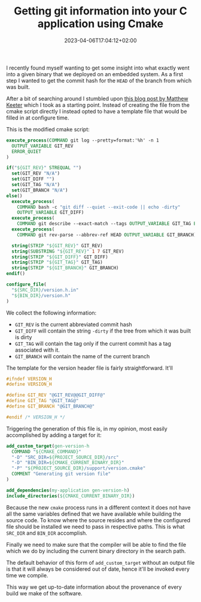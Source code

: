 #+TITLE: Getting git information into your C application using Cmake
#+DATE: 2023-04-06T17:04:12+02:00
#+DRAFT: true

I recently found myself wanting to get some insight into what exactly went into
a given binary that we deployed on an embedded system. As a first step I wanted
to get the commit hash for the ~HEAD~ of the branch from which was built.

# more

After a bit of searching around I stumbled upon [[https://www.mattkeeter.com/blog/2018-01-06-versioning/][this blog post by Matthew Keeter]]
which I took as a starting point. Instead of creating the file from the cmake
script directly I instead opted to have a template file that would be filled in
at configure time.


This is the modified cmake script:

#+begin_src cmake
  execute_process(COMMAND git log --pretty=format:'%h' -n 1
    OUTPUT_VARIABLE GIT_REV
    ERROR_QUIET
  )

  if("${GIT_REV}" STREQUAL "")
    set(GIT_REV "N/A")
    set(GIT_DIFF "")
    set(GIT_TAG "N/A")
    set(GIT_BRANCH "N/A")
  else()
    execute_process(
      COMMAND bash -c "git diff --quiet --exit-code || echo -dirty"
      OUTPUT_VARIABLE GIT_DIFF)
    execute_process(
      COMMAND git describe --exact-match --tags OUTPUT_VARIABLE GIT_TAG ERROR_QUIET)
    execute_process(
      COMMAND git rev-parse --abbrev-ref HEAD OUTPUT_VARIABLE GIT_BRANCH)

    string(STRIP "${GIT_REV}" GIT_REV)
    string(SUBSTRING "${GIT_REV}" 1 7 GIT_REV)
    string(STRIP "${GIT_DIFF}" GIT_DIFF)
    string(STRIP "${GIT_TAG}" GIT_TAG)
    string(STRIP "${GIT_BRANCH}" GIT_BRANCH)
  endif()

  configure_file(
    "${SRC_DIR}/version.h.in"
    "${BIN_DIR}/version.h"
  )
#+end_src

We collect the following information:

- ~GIT_REV~ is the current abbreviated commit hash
- ~GIT_DIFF~ will contain the string ~-dirty~ if the tree from which it was
  built is dirty
- ~GIT_TAG~ will contain the tag only if the current commit has a tag associated
  with it.
- ~GIT_BRANCH~ will contain the name of the current branch

The template for the version header file is fairly straightforward. It'll

#+begin_src c
#ifndef VERSION_H
#define VERSION_H

#define GIT_REV "@GIT_REV@@GIT_DIFF@"
#define GIT_TAG "@GIT_TAG@"
#define GIT_BRANCH "@GIT_BRANCH@"

#endif /* VERSION_H */
#+end_src

Triggering the generation of this file is, in my opinion, most easily
accomplished by adding a target for it:

#+begin_src cmake
  add_custom_target(gen-version-h
    COMMAND "${CMAKE_COMMAND}"
    "-D" "SRC_DIR=${PROJECT_SOURCE_DIR}/src"
    "-D" "BIN_DIR=${CMAKE_CURRENT_BINARY_DIR}"
    "-P" "${PROJECT_SOURCE_DIR}/support/version.cmake"
    COMMENT "Generating git version file"
  )

  add_dependencies(my-application gen-version-h)
  include_directories(${CMAKE_CURRENT_BINARY_DIR})
#+end_src

Because the new ~cmake~ process runs in a different context it does not have all
the same variables defined that we have available while building the source
code. To know where the source resides and where the configured file should be
installed we need to pass in respective paths. This is what ~SRC_DIR~ and
~BIN_DIR~ accomplish.

Finally we need to make sure that the compiler will be able to find the file
which we do by including the current binary directory in the search path.

The default behavior of this form of ~add_custom_target~ without an output file
is that it will always be considered out of date, hence it'll be invoked every
time we compile.

This way we get up-to-date information about the provenance of every build we
make of the software.
